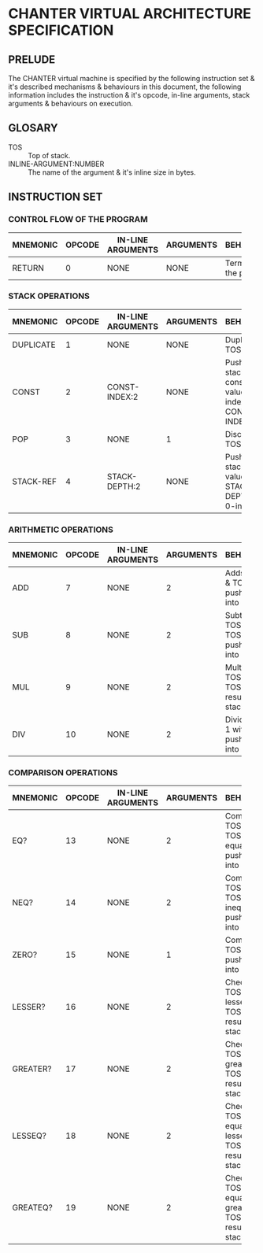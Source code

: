 * CHANTER VIRTUAL ARCHITECTURE SPECIFICATION

** PRELUDE
The CHANTER virtual machine is specified by the following instruction set & it's described
mechanisms & behaviours in this document, the following information includes the instruction
& it's opcode, in-line arguments, stack arguments & behaviours on execution.

** GLOSARY
- TOS :: Top of stack.
- INLINE-ARGUMENT:NUMBER :: The name of the argument & it's inline size in bytes.

** INSTRUCTION SET
*** CONTROL FLOW OF THE PROGRAM
|----------+--------+-------------------+-----------+-------------------------|
|          |        |                   |           | <60>                    |
| MNEMONIC | OPCODE | IN-LINE ARGUMENTS | ARGUMENTS | BEHAVIOURS              |
|----------+--------+-------------------+-----------+-------------------------|
| RETURN   |      0 | NONE              | NONE      | Terminates the program. |
|----------+--------+-------------------+-----------+-------------------------|

*** STACK OPERATIONS
|-----------+--------+-------------------+-----------+------------------------------------------------------------------|
|           |        |                   |           | <60>                                                             |
| MNEMONIC  | OPCODE | IN-LINE ARGUMENTS | ARGUMENTS | BEHAVIOURS                                                       |
|-----------+--------+-------------------+-----------+------------------------------------------------------------------|
| DUPLICATE |      1 | NONE              | NONE      | Duplicates TOS value.                                            |
| CONST     |      2 | CONST-INDEX:2     | NONE      | Pushes into stack the constant value indexed by CONST-INDEX.     |
| POP       |      3 | NONE              | 1         | Discards the TOS value.                                          |
| STACK-REF |      4 | STACK-DEPTH:2     | NONE      | Pushes into stack the value that is STACK-DEPTH deep, 0-indexed. |
|-----------+--------+-------------------+-----------+------------------------------------------------------------------|

*** ARITHMETIC OPERATIONS
|----------+--------+-------------------+-----------+-------------------------------------------------------|
|          |        |                   |           | <60>                                                  |
| MNEMONIC | OPCODE | IN-LINE ARGUMENTS | ARGUMENTS | BEHAVIOURS                                            |
|----------+--------+-------------------+-----------+-------------------------------------------------------|
| ADD      |      7 | NONE              |         2 | Adds TOS -1 & TOS, pushes result into stack.          |
| SUB      |      8 | NONE              |         2 | Subtracts TOS from TOS -1, pushes result into stack.  |
| MUL      |      9 | NONE              |         2 | Multiplies TOS -1 with TOS, pushes result into stack. |
| DIV      |     10 | NONE              |         2 | Divides TOS-1 with TOS, pushes result into stack.     |
|----------+--------+-------------------+-----------+-------------------------------------------------------|

*** COMPARISON OPERATIONS
|----------+--------+-------------------+-----------+--------------------------------------------------------------------------|
|          |        |                   |           | <60>                                                                     |
| MNEMONIC | OPCODE | IN-LINE ARGUMENTS | ARGUMENTS | BEHAVIOURS                                                               |
|----------+--------+-------------------+-----------+--------------------------------------------------------------------------|
| EQ?      |     13 | NONE              |         2 | Compares TOS -1 & TOS for equality, pushes result into stack             |
| NEQ?     |     14 | NONE              |         2 | Compares TOS -1 & TOS for inequality, pushes result into stack           |
| ZERO?    |     15 | NONE              |         1 | Compares TOS to 0, pushes result into stack.                             |
| LESSER?  |     16 | NONE              |         2 | Checks if TOS -1 is lesser than TOS, pushes result into stack.           |
| GREATER? |     17 | NONE              |         2 | Checks if TOS -1 is greater than TOS, pushes result into stack.          |
| LESSEQ?  |     18 | NONE              |         2 | Checks if TOS -1 is equal or lesser than TOS, pushes result into stack.  |
| GREATEQ? |     19 | NONE              |         2 | Checks if TOS -1 is equal or greater than TOS, pushes result into stack. |
|----------+--------+-------------------+-----------+--------------------------------------------------------------------------|

